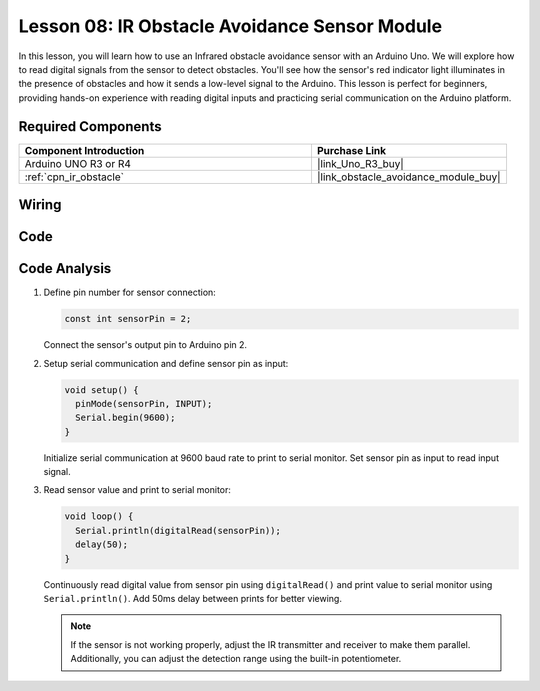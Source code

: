 .. _uno_lesson08_ir_obstacle_avoidance:

Lesson 08: IR Obstacle Avoidance Sensor Module
====================================================

In this lesson, you will learn how to use an Infrared obstacle avoidance sensor with an Arduino Uno. We will explore how to read digital signals from the sensor to detect obstacles. You'll see how the sensor's red indicator light illuminates in the presence of obstacles and how it sends a low-level signal to the Arduino. This lesson is perfect for beginners, providing hands-on experience with reading digital inputs and practicing serial communication on the Arduino platform.

Required Components
---------------------------

.. list-table::
    :widths: 30 20
    :header-rows: 1

    *   - Component Introduction
        - Purchase Link

    *   - Arduino UNO R3 or R4
        - |link_Uno_R3_buy|
    *   - :ref:`cpn_ir_obstacle`
        - |link_obstacle_avoidance_module_buy|



Wiring
---------------------------

.. image:: img/Lesson_08_IR_obstacle_module_uno_bb.png
    :width: 100%


Code
---------------------------

.. raw:: html

    <iframe src=https://create.arduino.cc/editor/sunfounder01/be83e63b-959c-4d9c-a27b-0be46291c1f8/preview?embed style="height:510px;width:100%;margin:10px 0" frameborder=0></iframe>

Code Analysis
---------------------------

1. Define pin number for sensor connection:

   .. code-block:: arduino

     const int sensorPin = 2;

   Connect the sensor's output pin to Arduino pin 2.

2. Setup serial communication and define sensor pin as input:

   .. code-block:: arduino

     void setup() {
       pinMode(sensorPin, INPUT);  
       Serial.begin(9600);
     }

   Initialize serial communication at 9600 baud rate to print to serial monitor.
   Set sensor pin as input to read input signal.

3. Read sensor value and print to serial monitor:

   .. code-block:: arduino

     void loop() {
       Serial.println(digitalRead(sensorPin));
       delay(50); 
     }
   
   Continuously read digital value from sensor pin using ``digitalRead()`` and print value to serial monitor using ``Serial.println()``.
   Add 50ms delay between prints for better viewing.

   .. note:: 
   
      If the sensor is not working properly, adjust the IR transmitter and receiver to make them parallel. Additionally, you can adjust the detection range using the built-in potentiometer.
